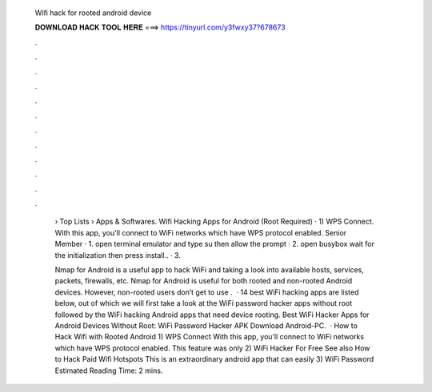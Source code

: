   Wifi hack for rooted android device
  
  
  
  𝐃𝐎𝐖𝐍𝐋𝐎𝐀𝐃 𝐇𝐀𝐂𝐊 𝐓𝐎𝐎𝐋 𝐇𝐄𝐑𝐄 ===> https://tinyurl.com/y3fwxy37?678673
  
  
  
  .
  
  
  
  .
  
  
  
  .
  
  
  
  .
  
  
  
  .
  
  
  
  .
  
  
  
  .
  
  
  
  .
  
  
  
  .
  
  
  
  .
  
  
  
  .
  
  
  
  .
  
   › Top Lists › Apps & Softwares. Wifi Hacking Apps for Android (Root Required) · 1) WPS Connect. With this app, you'll connect to WiFi networks which have WPS protocol enabled. Senior Member · 1. open terminal emulator and type su then allow the prompt · 2. open busybox wait for the initialization then press install.. · 3.
   
   Nmap for Android is a useful app to hack WiFi and taking a look into available hosts, services, packets, firewalls, etc. Nmap for Android is useful for both rooted and non-rooted Android devices. However, non-rooted users don’t get to use .  · 14 best WiFi hacking apps are listed below, out of which we will first take a look at the WiFi password hacker apps without root followed by the WiFi hacking Android apps that need device rooting. Best WiFi Hacker Apps for Android Devices Without Root: WiFi Password Hacker APK Download Android-PC.  · How to Hack Wifi with Rooted Android 1) WPS Connect With this app, you’ll connect to WiFi networks which have WPS protocol enabled. This feature was only 2) WiFi Hacker For Free See also How to Hack Paid Wifi Hotspots This is an extraordinary android app that can easily 3) WiFi Password Estimated Reading Time: 2 mins.
